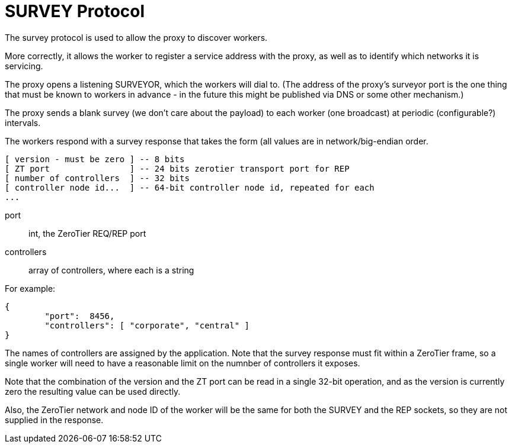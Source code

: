 = SURVEY Protocol

The survey protocol is used to allow the proxy to discover workers.

More correctly, it allows the worker to register a service address with
the proxy, as well as to identify which networks it is servicing.

The proxy opens a listening SURVEYOR, which the workers will dial to.
(The address of the proxy's surveyor port is the one thing that must be
known to workers in advance - in the future this might be published via
DNS or some other mechanism.)

The proxy sends a blank survey (we don't care about the payload) to each
worker (one broadcast) at periodic (configurable?) intervals.

The workers respond with a survey response that takes the form (all
values are in network/big-endian order.

```
[ version - must be zero ] -- 8 bits
[ ZT port                ] -- 24 bits zerotier transport port for REP
[ number of controllers  ] -- 32 bits
[ controller node id...  ] -- 64-bit controller node id, repeated for each
...
```

port:: int, the ZeroTier REQ/REP port
controllers:: array of controllers, where each is a string

For example:

```
{
        "port":  8456,
        "controllers": [ "corporate", "central" ]
}
```

The names of controllers are assigned by the application.
Note that the survey response must fit within a ZeroTier frame, so
a single worker will need to have a reasonable limit on the numnber
of controllers it exposes.

Note that the combination of the version and the ZT port can be read in
a single 32-bit operation, and as the version is currently zero the
resulting value can be used directly.

Also, the ZeroTier network and node ID of the worker will be the same
for both the SURVEY and the REP sockets, so they are not supplied in the
response.
